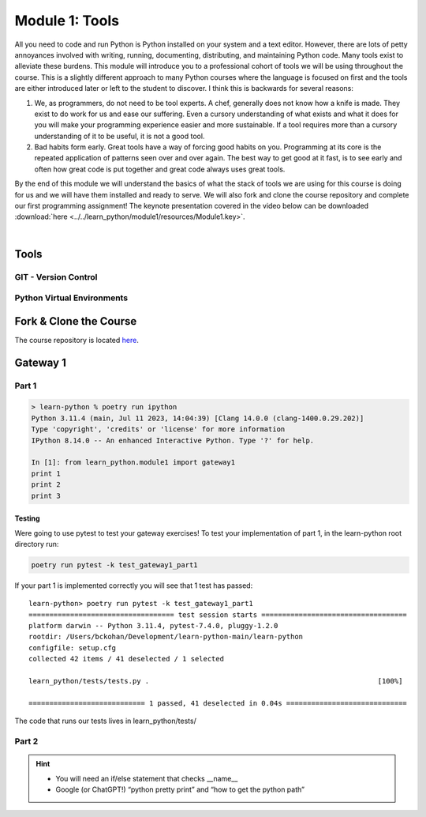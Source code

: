 .. _module1:

===============
Module 1: Tools
===============

All you need to code and run Python is Python installed on your system and a text editor. However, 
there are lots of petty annoyances involved with writing, running, documenting, distributing, and 
maintaining Python code. Many tools exist to alleviate these burdens. This module will introduce 
you to a professional cohort of tools we will be using throughout the course. This is a slightly 
different approach to many Python courses where the language is focused on first and the tools are
either introduced later or left to the student to discover. I think this is backwards for several 
reasons:

1. We, as programmers, do not need to be tool experts. A chef, generally does not know how a knife is
   made. They exist to do work for us and ease our suffering. Even a cursory understanding of what 
   exists and what it does for you will make your programming experience easier and more sustainable.
   If a tool requires more than a cursory understanding of it to be useful, it is not a good tool.

2. Bad habits form early. Great tools have a way of forcing good habits on you. Programming at its
   core is the repeated application of patterns seen over and over again. The best way to get good
   at it fast, is to see early and often how great code is put together and great code always uses 
   great tools.

By the end of this module we will understand the basics of what the stack of tools we are using for
this course is doing for us and we will have them installed and ready to serve. We will also fork and
clone the course repository and complete our first programming assignment! The keynote presentation 
covered in the video below can be downloaded :download:`here <../../learn_python/module1/resources/Module1.key>`.

|

..  youtube:: EI1qbU32e5w
   :width: 75%
   :align: center


Tools
=====


GIT - Version Control
---------------------

.. image:: ../../learn_python/module1/resources/git.svg
   :alt: Computer Mental Model
   :width: 75%
   :align: center


Python Virtual Environments
---------------------------

.. image:: ../../learn_python/module1/resources/PythonVirtualEnvironments.svg
   :alt: Computer Mental Model
   :width: 75%
   :align: center


Fork & Clone the Course
=======================

The course repository is located `here <https://github.com/bckohan/learn-python>`_.

Gateway 1
=========


Part 1
------

.. todo::
   In learn_python/module1 create a python module called gateway1. Write code such that when imported 
   (import learn_python.module1.gateway1) three lines should be printed to the terminal “print 1” 
   “print 2” and “print 3”:

.. code-block:: bash

   > learn-python % poetry run ipython
   Python 3.11.4 (main, Jul 11 2023, 14:04:39) [Clang 14.0.0 (clang-1400.0.29.202)]
   Type 'copyright', 'credits' or 'license' for more information
   IPython 8.14.0 -- An enhanced Interactive Python. Type '?' for help.

   In [1]: from learn_python.module1 import gateway1
   print 1
   print 2
   print 3


Testing
~~~~~~~

Were going to use pytest to test your gateway exercises! To test your implementation of part 1, 
in the learn-python root directory run:

.. code-block:: bash

   poetry run pytest -k test_gateway1_part1

If your part 1 is implemented correctly you will see that 1 test has passed::

   learn-python> poetry run pytest -k test_gateway1_part1
   =================================== test session starts ===================================
   platform darwin -- Python 3.11.4, pytest-7.4.0, pluggy-1.2.0
   rootdir: /Users/bckohan/Development/learn-python-main/learn-python
   configfile: setup.cfg
   collected 42 items / 41 deselected / 1 selected                                           

   learn_python/tests/tests.py .                                                       [100%]

   ============================ 1 passed, 41 deselected in 0.04s =============================


The code that runs our tests lives in learn_python/tests/


Part 2
------

.. todo::
   Adapt module gateway1 so that when it is run as an executable the “print 2” line is replaced by 
   “Hello World! Python will look for code in these directories:“ followed by a pretty print of 
   the python path. However, when gateway1 is imported as a module it should still print 3 statements 
   like part 1::

      learn-python> poetry run python ./learn_python/module1/gateway1.py
      print 1
      Hello World! Python will look for code in these directories:
      ['/Users/bckohan/Development/learn-python-main/learn-python/learn_python/module1',
      '/Users/bckohan/.pyenv/versions/3.11.4/lib/python311.zip',
      '/Users/bckohan/.pyenv/versions/3.11.4/lib/python3.11',
      '/Users/bckohan/.pyenv/versions/3.11.4/lib/python3.11/lib-dynload',
      '/Users/bckohan/Development/learn-python-main/learn-python/.venv/lib/python3.11/site-packages',
      '/Users/bckohan/Development/learn-python-main/learn-python']
      print 3


.. hint::
   * You will need an if/else statement that checks __name__
   * Google (or ChatGPT!) “python pretty print” and “how to get the python path”
